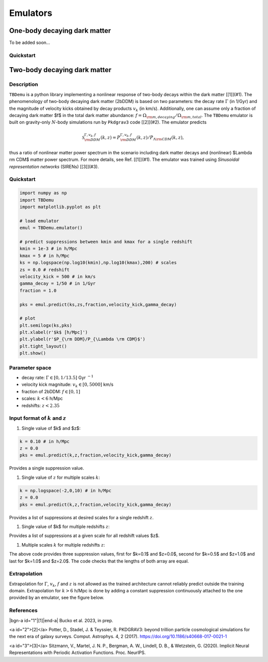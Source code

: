 ============
Emulators
============

One-body decaying dark matter
----------------------

To be added soon...

Quickstart
^^^^^^^^^^^^^^^^^^^^^^
    
    

Two-body decaying dark matter
----------------------

Description
^^^^^^^^^^^^^^^^^^^^^^
``TBDemu`` is a python library implementing a nonlinear response of two-body decays within the dark matter [[1]](#1). The phenomenology of two-body decaying dark matter (2bDDM) is based on two parameters: the decay rate :math:`\Gamma` (in 1/Gyr) and the magnitude of velocity kicks obtained by decay products :math:`v_k` (in km/s). Additionally, one can assume only a fraction of decaying dark matter $f$ in the total dark matter abundance: :math:`f=\Omega_{\rm m, decaying}/\Omega_{\rm m, total}`. The ``TBDemu`` emulator is built on gravity-only :math:`N`-body simulations run by ``Pkdgrav3`` code [[2]](#2). The emulator predicts

.. math::

    \mathcal{S}^{\Gamma,v_k,f}_{\rm DDM}(k,z) = P^{\Gamma,v_k,f}_{\rm DDM}(k,z)/P_{\Lambda \rm CDM}(k,z),

thus a ratio of nonlinear matter power spectrum in the scenario including dark matter decays and (nonlinear) $\Lambda \rm CDM$ matter power spectrum. For more details, see Ref. [[1]](#1). The emulator was trained using *Sinusoidal representation networks* (SIRENs) [[3]](#3).

Quickstart
^^^^^^^^^^^^^^^^^^^^^^

.. code-block:: python3

    import numpy as np
    import TBDemu
    import matplotlib.pyplot as plt

    # load emulator
    emul = TBDemu.emulator()

    # predict suppressions between kmin and kmax for a single redshift
    kmin = 1e-3 # in h/Mpc
    kmax = 5 # in h/Mpc
    ks = np.logspace(np.log10(kmin),np.log10(kmax),200) # scales
    zs = 0.0 # redshift
    velocity_kick = 500 # in km/s
    gamma_decay = 1/50 # in 1/Gyr
    fraction = 1.0

    pks = emul.predict(ks,zs,fraction,velocity_kick,gamma_decay)

    # plot
    plt.semilogx(ks,pks)
    plt.xlabel(r'$k$ [h/Mpc]')
    plt.ylabel(r'$P_{\rm DDM}/P_{\Lambda \rm CDM}$')
    plt.tight_layout()
    plt.show()

.. figure:: ../examples/tbdemu_example.jpeg
   :width: 65%
  
Parameter space
^^^^^^^^^^^^^^^

- decay rate: :math:`$\Gamma \in [0,1/13.5]$` Gyr :math:`$^{-1}$`  
- velocity kick magnitude: :math:`$v_k \in [0,5000]$` km/s  
- fraction of 2bDDM: :math:`$f \in [0,1]$`  
- scales: :math:`$k < 6$` h/Mpc  
- redshifts: :math:`$z < 2.35$`

Input format of :math:`$k$` and :math:`$z$`
^^^^^^^^^^^^^^^^^^^^^^^^^^^
#. Single value of $k$ and $z$:
    
.. code-block:: python3

    k = 0.10 # in h/Mpc
    z = 0.0
    pks = emul.predict(k,z,fraction,velocity_kick,gamma_decay)

Provides a single suppression value.

#. Single value of :math:`$z$` for multiple scales :math:`$k$`:
    
.. code-block:: python3

    k = np.logspace(-2,0,10) # in h/Mpc
    z = 0.0
    pks = emul.predict(k,z,fraction,velocity_kick,gamma_decay)

Provides a list of suppressions at desired scales for a single redshift :math:`$z$`.

#. Single value of $k$ for multiple redshifts :math:`$z$`:
    
.. code-block:: python3
    k = 0.10 # in h/Mpc
    z = np.array([0.0,1.0,2.0])
    pks = emul.predict(k,z,fraction,velocity_kick,gamma_decay)

Provides a list of suppressions at a given scale for all redshift values $z$.

#. Multiple scales :math:`$k$` for multiple redshifts :math:`$z$`:
    
.. code-block:: python3
    k = np.array([0.1,0.5,1.0]) # in h/Mpc
    z = np.array([0.0,1.0,2.0])
    pks = emul.predict(k,z,fraction,velocity_kick,gamma_decay)

The above code provides three suppression values, first for $k=0.1$ and $z=0.0$, second for $k=0.5$ and $z=1.0$ and last for $k=1.0$ and $z=2.0$. The code checks that the lengths of both array are equal.
    
Extrapolation
^^^^^^^^^^^^^

Extrapolation for :math:`$\Gamma$`, :math:`$v_k$`, :math:`$f$` and :math:`$z$` is not allowed as the trained architecture cannot reliably predict outside the training domain. Extrapolation for :math:`$k>6$` h/Mpc is done by adding a constant suppression continuously attached to the one provided by an emulator, see the figure below. 

.. figure:: ../examples/tbdemu_extrapolation.jpeg
   :width: 65%



References
^^^^^^^^^^^^^

|bgn-a id="1"|[1]|end-a| 
Bucko et al. 2023, in prep.

<a id="2">[2]</a> 
Potter, D., Stadel, J. & Teyssier, R. PKDGRAV3: beyond trillion particle cosmological simulations for the next era of galaxy surveys. Comput. Astrophys. 4, 2 (2017). https://doi.org/10.1186/s40668-017-0021-1

<a id="3">[3]</a> 
Sitzmann, V., Martel, J. N. P., Bergman, A. W., Lindell, D. B., & Wetzstein, G. (2020). Implicit Neural Representations with Periodic Activation Functions. Proc. NeurIPS.
